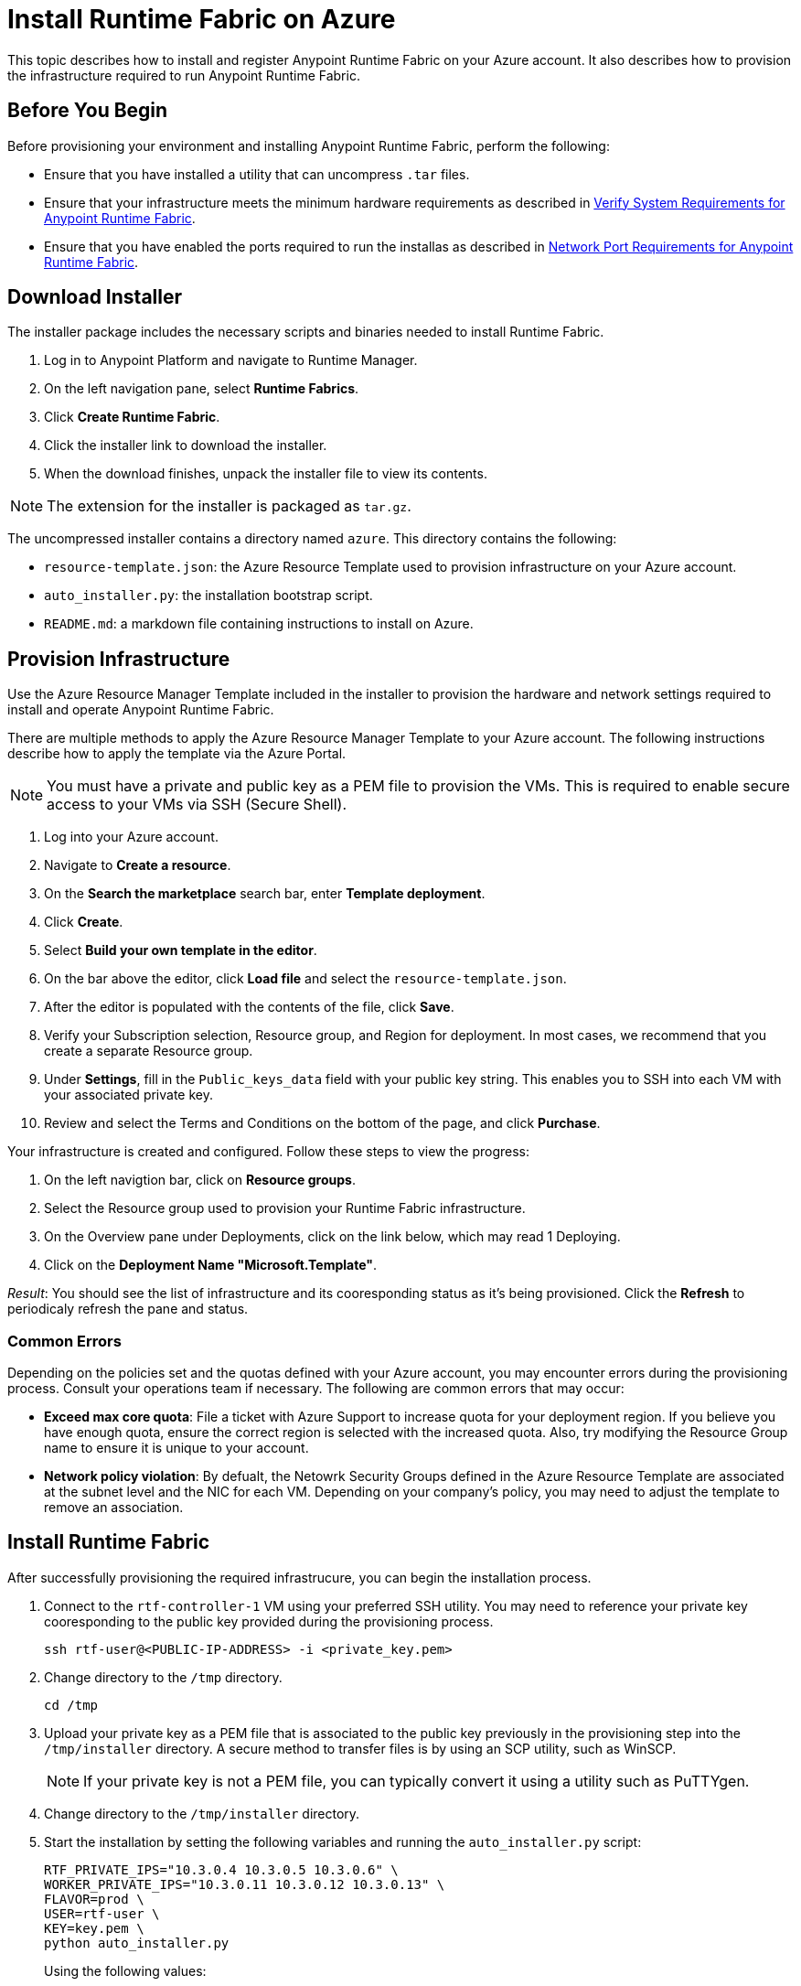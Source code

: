 = Install Runtime Fabric on Azure

This topic describes how to install and register Anypoint Runtime Fabric on your Azure account. It also describes how to provision the infrastructure required to run Anypoint Runtime Fabric.


== Before You Begin

Before provisioning your environment and installing Anypoint Runtime Fabric, perform the following:

* Ensure that you have installed a utility that can uncompress `.tar` files.
* Ensure that your infrastructure meets the minimum hardware requirements as described in link:/anypoint-runtime-fabric/v/1.0/install-sys-reqs[Verify System Requirements for Anypoint Runtime Fabric].
* Ensure that you have enabled the ports required to run the installas as described in link:/anypoint-runtime-fabric/v/1.0/install-port-reqs[Network Port Requirements for Anypoint Runtime Fabric].

== Download Installer

The installer package includes the necessary scripts and binaries needed to install Runtime Fabric.

. Log in to Anypoint Platform and navigate to Runtime Manager.
. On the left navigation pane, select *Runtime Fabrics*.
. Click *Create Runtime Fabric*.
. Click the installer link to download the installer.
. When the download finishes, unpack the installer file to view its contents.

[NOTE]
The extension for the installer is packaged as `tar.gz`.

The uncompressed installer contains a directory named `azure`. This directory contains the following:

* `resource-template.json`: the Azure Resource Template used to provision infrastructure on your Azure account.
* `auto_installer.py`: the installation bootstrap script.
* `README.md`: a markdown file containing instructions to install on Azure.

== Provision Infrastructure

Use the Azure Resource Manager Template included in the installer to provision the hardware and network settings required to install and operate Anypoint Runtime Fabric.

There are multiple methods to apply the Azure Resource Manager Template to your Azure account. The following instructions describe how to apply the template via the Azure Portal.

[NOTE]
You must have a private and public key as a PEM file to provision the VMs. This is required to enable secure access to your VMs via SSH (Secure Shell).

. Log into your Azure account.
. Navigate to *Create a resource*.
. On the *Search the marketplace* search bar, enter *Template deployment*.
. Click *Create*.
. Select *Build your own template in the editor*.
. On the bar above the editor, click *Load file* and select the `resource-template.json`.
. After the editor is populated with the contents of the file, click *Save*.
. Verify your Subscription selection, Resource group, and Region for deployment. In most cases, we recommend that you create a separate Resource group.
. Under *Settings*, fill in the `Public_keys_data` field with your public key string. This enables you to SSH into each VM with your associated private key.
. Review and select the Terms and Conditions on the bottom of the page, and click *Purchase*.

Your infrastructure is created and configured. Follow these steps to view the progress:

. On the left navigtion bar, click on *Resource groups*.
. Select the Resource group used to provision your Runtime Fabric infrastructure. 
. On the Overview pane under Deployments, click on the link below, which may read 1 Deploying.
. Click on the *Deployment Name "Microsoft.Template"*.

_Result_: You should see the list of infrastructure and its cooresponding status as it's being provisioned. Click the *Refresh* to periodicaly refresh the pane and status.

=== Common Errors

Depending on the policies set and the quotas defined with your Azure account, you may encounter errors during the provisioning process. Consult your operations team if necessary. The following are common errors that may occur:

* *Exceed max core quota*: File a ticket with Azure Support to increase quota for your deployment region. If you believe you have enough quota, ensure the correct region is selected with the increased quota. Also, try modifying the Resource Group name to ensure it is unique to your account.
* *Network policy violation*: By defualt, the Netowrk Security Groups defined in the Azure Resource Template are associated at the subnet level and the NIC for each VM. Depending on your company's policy, you may need to adjust the template to remove an association.

== Install Runtime Fabric

After successfully provisioning the required infrastrucure, you can begin the installation process.

. Connect to the `rtf-controller-1` VM using your preferred SSH utility. You may need to reference your private key cooresponding to the public key provided during the provisioning process.
+
----
ssh rtf-user@<PUBLIC-IP-ADDRESS> -i <private_key.pem>
----
+
. Change directory to the `/tmp` directory.
+
----
cd /tmp
----
+
. Upload your private key as a PEM file that is associated to the public key previously in the provisioning step into the `/tmp/installer` directory. A secure method to transfer files is by using an SCP utility, such as WinSCP.
+
[NOTE]
If your private key is not a PEM file, you can typically convert it using a utility such as PuTTYgen.

. Change directory to the `/tmp/installer` directory.
. Start the installation by setting the following variables and running the `auto_installer.py` script:
+
----
RTF_PRIVATE_IPS="10.3.0.4 10.3.0.5 10.3.0.6" \
WORKER_PRIVATE_IPS="10.3.0.11 10.3.0.12 10.3.0.13" \
FLAVOR=prod \
USER=rtf-user \
KEY=key.pem \
python auto_installer.py
----
+
Using the following values:
+
[%header,cols="2*a"]
|===
|Parameter | Description
|RTF_PRIVATE_IPS | Specifies the private IP address for each virtual machine running Runtime Fabric.
|WORKER_PRIVATE_IPS | Specifies the private IP address for each virtual machine dedicated to running Mule runtimes.
|FLAVOR | Specifies the function for the installer. Valid values are: `prod`, `dev`, and `demo`.
|USER | Specifies the username on the virtual machines.
|KEY | Specifies the path for the private ssh key pair.
|===
+
[NOTE]
This step installs Runtime Fabric across all servers to form a cluster. It may take 15-25 minutes or longer to complete.

== Registering Runtime Fabric

After the installation script has completed, you must register Runtime Fabric to Anypoint Runtime Manager.

. Navigate to Runtime Manager, select the *Runtime Fabric* tab, then select *Create Runtime Fabric*.
. Choose a name for your Runtime Fabric.
. Copy the script to your clipboard.
. SSH into one of the virtual machines running Runtime Fabric and paste and run the registration script. This process may take up to 15 minutes to complete.
. After the script completes the registration process, Runtime Fabric should be registered and visible on the *Runtime Fabric* tab in Runtime Manager.